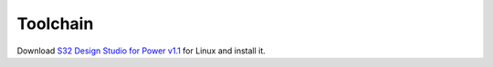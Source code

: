 Toolchain
---------

Download `S32 Design Studio for Power v1.1`_ for Linux and install it.

.. _S32 Design Studio for Power v1.1: http://www.nxp.com/products/automotive-products/microcontrollers-and-processors/arm-mcus-and-mpus/s32-arm-processors-microcontrollers/s32-design-studio-ide:S32DS?tab=Design_Tools_Tab
